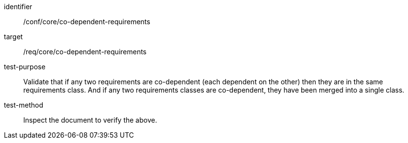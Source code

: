 [[ats_co-dependent-requirements]]
[abstract_test]
====
[%metadata]
identifier:: /conf/core/co-dependent-requirements
target:: /req/core/co-dependent-requirements
test-purpose:: Validate that if any two requirements are co-dependent (each dependent on the other) then they are in the same requirements class. And if any two requirements classes are co-dependent, they have been merged into a single class.
test-method:: Inspect the document to verify the above.
====